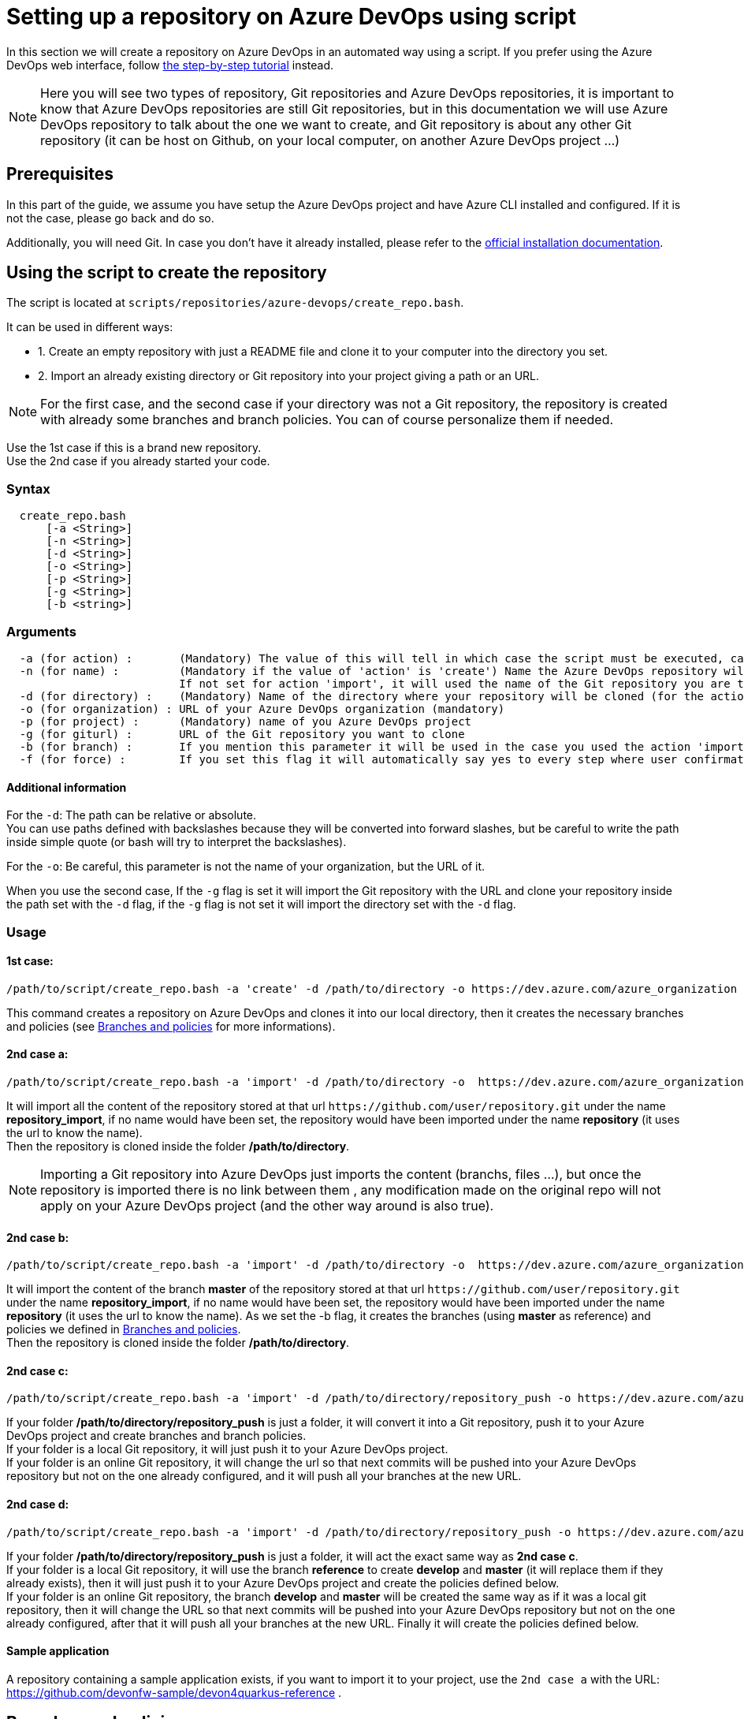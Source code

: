 :imagesdir: ./images/setup-repository-script
= Setting up a repository on Azure DevOps using script

In this section we will create a repository on Azure DevOps in an automated way using a script. If you prefer using the Azure DevOps web interface, follow link:setup-repository-step-by-step.asciidoc[the step-by-step tutorial] instead.

NOTE: Here you will see two types of repository, Git repositories and Azure DevOps repositories, it is important to know that Azure DevOps repositories are still Git repositories, but in this documentation we will use Azure DevOps repository to talk about the one we want to create, and Git repository is about any other Git repository (it can be host on Github, on your local computer, on another Azure DevOps project ...)

== Prerequisites
In this part of the guide, we assume you have setup the Azure DevOps project and have Azure CLI installed and configured. If it is not the case, please go back and do so.

Additionally, you will need Git. In case you don't have it already installed, please refer to the https://git-scm.com/book/en/v2/Getting-Started-Installing-Git[official installation documentation].

== Using the script to create the repository

The script is located at `scripts/repositories/azure-devops/create_repo.bash`.

It can be used in different ways:

  - 1. Create an empty repository with just a README file and clone it to your computer into the directory you set.

  - 2. Import an already existing directory or Git repository into your project giving a path or an URL.


NOTE: For the first case, and the second case if your directory was not a Git repository, the repository is created with already some branches and branch policies. You can of course personalize them if needed.


Use the 1st case if this is a brand new repository. +
Use the 2nd case if you already started your code. +

=== Syntax +

```
  create_repo.bash
      [-a <String>]
      [-n <String>]
      [-d <String>]
      [-o <String>]
      [-p <String>]
      [-g <String>]
      [-b <string>]
```

=== Arguments +

```
  -a (for action) :       (Mandatory) The value of this will tell in which case the script must be executed, can be 'create' (1st case) or 'import'(2nd case).
  -n (for name) :         (Mandatory if the value of 'action' is 'create') Name the Azure DevOps repository will have.
                          If not set for action 'import', it will used the name of the Git repository you are trying to import or the name of the directory you will convert.
  -d (for directory) :    (Mandatory) Name of the directory where your repository will be cloned (for the action 'create' and 'import' if you used the -g flag), or name of the folder on your local machine you want to import (for the action 'import' if you did not use the -g flag).
  -o (for organization) : URL of your Azure DevOps organization (mandatory)
  -p (for project) :      (Mandatory) name of you Azure DevOps project
  -g (for giturl) :       URL of the Git repository you want to clone
  -b (for branch) :       If you mention this parameter it will be used in the case you used the action 'import, it will import your repository as is but will create a master and develop branch from the branch you gave (if they already exists they will be replace, be careful), if you gave an URL it will import only the branch you gave and then create master and develop.
  -f (for force) :        If you set this flag it will automatically say yes to every step where user confirmation is required.
```

==== Additional information

For the `-d`: The path can be relative or absolute.  +
You can use paths defined with backslashes because they will be converted into forward slashes, but be careful to write the path inside simple quote (or bash will try to interpret the backslashes).

For the `-o`: Be careful, this parameter is not the name of your organization, but the URL of it.

When you use the second case, If the `-g` flag is set it will import the Git repository with the URL and clone your repository inside the path set with the `-d` flag, if the `-g` flag is not set it will import the directory set with the `-d` flag.

=== Usage


==== 1st case: +
  /path/to/script/create_repo.bash -a 'create' -d /path/to/directory -o https://dev.azure.com/azure_organization -p azure_project -n repository_azure

This command creates a repository on Azure DevOps and clones it into our local directory, then it creates the necessary branches and policies (see <<Branches and policies>> for more informations).

==== 2nd case a: +
  /path/to/script/create_repo.bash -a 'import' -d /path/to/directory -o  https://dev.azure.com/azure_organization -p azure_project -n repository_import -g https://github.com/user/repository.git

It will import all the content of the repository stored at that url `\https://github.com/user/repository.git` under the name *repository_import*, if no name would have been set, the repository would have been imported under the name *repository* (it uses the url to know the name). +
Then the repository is cloned inside the folder */path/to/directory*. +

NOTE: Importing a Git repository into Azure DevOps just imports the content (branchs, files ...), but once the repository is imported there is no link between them , any modification made on the original repo will not apply on your Azure DevOps project (and the other way around is also true). +

==== 2nd case b: +
  /path/to/script/create_repo.bash -a 'import' -d /path/to/directory -o  https://dev.azure.com/azure_organization -p azure_project -n repository_import -g https://github.com/user/repository.git -b master

It will import the content of the branch *master* of the repository stored at that url `\https://github.com/user/repository.git` under the name *repository_import*, if no name would have been set, the repository would have been imported under the name *repository* (it uses the url to know the name). As we set the -b flag, it creates the branches (using *master* as reference) and policies we defined in <<Branches and policies>>. +
Then the repository is cloned inside the folder */path/to/directory*. +

==== 2nd case c: +
  /path/to/script/create_repo.bash -a 'import' -d /path/to/directory/repository_push -o https://dev.azure.com/azure_organization -p azure_project -n repository_push

If your folder */path/to/directory/repository_push* is just a folder, it will convert it into a Git repository, push it to your Azure DevOps project and create branches and branch policies. +
If your folder is a local Git repository, it will just push it to your Azure DevOps project. +
If your folder is an online Git repository, it will change the url so that next commits will be pushed into your Azure DevOps repository but not on the one already configured, and it will push all your branches at the new URL. +

==== 2nd case d: +
  /path/to/script/create_repo.bash -a 'import' -d /path/to/directory/repository_push -o https://dev.azure.com/azure_organization -p azure_project -n repository_push -b reference

If your folder */path/to/directory/repository_push* is just a folder, it will act the exact same way as *2nd case c*. +
If your folder is a local Git repository, it will use the branch *reference* to create *develop* and *master* (it will replace them if they already exists), then it will just push it to your Azure DevOps project and create the policies defined below. +
If your folder is an online Git repository, the branch *develop* and *master* will be created the same way as if it was a local git repository, then it will change the URL so that next commits will be pushed into your Azure DevOps repository but not on the one already configured, after that it will push all your branches at the new URL. Finally it will create the policies defined below. +

==== Sample application

A repository containing a sample application exists, if you want to import it to your project, use the `2nd case a` with the URL: https://github.com/devonfw-sample/devon4quarkus-reference .

== Branches and policies

To ensure the quality of development, you will need to have a clean Git workflow. For a new repository or when pushing a regular folder as your Azure DevOps repository, we created a Git workflow.

=== Branches

We created 3 branches:

==== "develop"

This is the branch containing all finished development waiting for validation, every time you work on a new feature (or bug fix), you need to create a new branch, this branch must be created from *develop*, once your development is over, you can merge it into *develop* where validation tests will play on it. If these tests are successful, *develop* will be merged into *master*.


==== "master"

This branch contains every validated development ready to be released. It is from this branch we create release branches.


==== "feature/TEAM/featureName"

This branch is just for giving you an example of the template you can use for naming your feature branches.

NOTE: You should never commit directly on *develop* or *master*, modifications on *develop* should only come from merge of feature branches and modifications on *master* should only come from merge of *develop*.

=== Policies

You can define policies on your branches so you can secure them from commits not following certain rules. For example you can block squash merge.

Here are the policies we use as templates.

For the *develop* and *master* branch we have limited the type of merge that can be done.

==== master

image::master_policy.PNG[]

==== develop

image::develop_policy.PNG[]

==== Additional link

There are many other parameters you can use to define your branches policy, if you need to modify it, here is a link with more information about it. +
https://docs.microsoft.com/en-us/azure/devops/repos/git/branch-policies?view=azure-devops&tabs=browser
